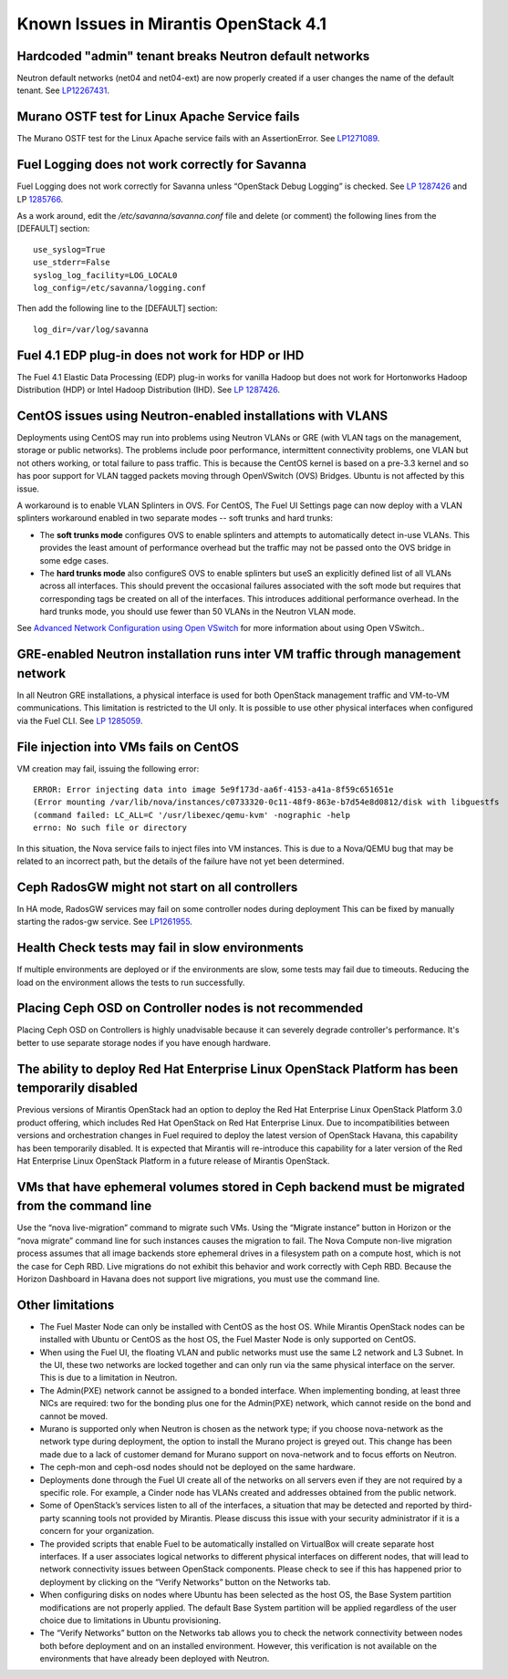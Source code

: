 Known Issues in Mirantis OpenStack 4.1
======================================

Hardcoded "admin" tenant breaks Neutron default networks
--------------------------------------------------------

Neutron default networks (net04 and net04-ext) are now properly created
if a user changes the name of the default tenant.
See `LP12267431 <https://bugs.launchpad.net/fuel/+bug/1267431>`_.

Murano OSTF test for Linux Apache Service fails
-----------------------------------------------

The Murano OSTF test for the Linux Apache service fails with an AssertionError.
See `LP1271089 <https://bugs.launchpad.net/fuel/+bug/1271089>`_.


Fuel Logging does not work correctly for Savanna
------------------------------------------------

Fuel Logging does not work correctly for Savanna
unless “OpenStack Debug Logging” is checked.
See `LP 1287426 <https://bugs.launchpad.net/fuel/+bug/1287426>`_
and LP `1285766 <https://bugs.launchpad.net/fuel/+bug/1285766>`_.

As a work around, edit the  */etc/savanna/savanna.conf* file
and delete (or comment) the following lines from the [DEFAULT] section:

::

  use_syslog=True
  use_stderr=False
  syslog_log_facility=LOG_LOCAL0
  log_config=/etc/savanna/logging.conf

Then add the following line to the [DEFAULT] section:

::

  log_dir=/var/log/savanna


Fuel 4.1 EDP plug-in does not work for HDP or IHD
-------------------------------------------------

The Fuel 4.1 Elastic Data Processing (EDP) plug-in works for vanilla Hadoop
but does not work for Hortonworks Hadoop Distribution (HDP)
or Intel Hadoop Distribution (IHD).
See `LP 1287426 <https://bugs.launchpad.net/fuel/+bug/1287426>`_.

CentOS issues using Neutron-enabled installations with VLANS
------------------------------------------------------------

Deployments using CentOS may run into problems
using Neutron VLANs or GRE (with VLAN tags on the management, storage or public networks).
The problems include poor performance, intermittent connectivity problems,
one VLAN but not others working, or total failure to pass traffic.
This is because the CentOS kernel is based on a pre-3.3 kernel
and so has poor support for VLAN tagged packets moving through OpenVSwitch (OVS) Bridges.
Ubuntu is not affected by this issue.

A workaround is to enable VLAN Splinters in OVS.
For CentOS, The Fuel UI Settings page can now deploy
with a VLAN splinters workaround enabled in two separate modes -- soft trunks and hard trunks:

*  The **soft trunks mode** configures OVS to enable splinters
   and attempts to automatically detect in-use VLANs.
   This provides the least amount of performance overhead
   but the traffic may not be passed onto the OVS bridge in some edge cases.

*  The **hard trunks mode** also configureS OVS to enable splinters
   but useS an explicitly defined list of all VLANs across all interfaces.
   This should prevent the occasional failures associated with the soft mode
   but requires that corresponding tags be created on all of the interfaces.
   This introduces additional performance overhead.
   In the hard trunks mode,  you should use fewer than 50 VLANs in the Neutron VLAN mode.

See `Advanced Network Configuration using Open VSwitch <http://docs.mirantis.com/fuel/fuel-4.1/reference-architecture.html?highlight=vlan%20splinters#advanced-network-configuration-using-open-vswitch>`_
for more information about using Open VSwitch..

GRE-enabled Neutron installation runs inter VM traffic through management network
---------------------------------------------------------------------------------

In all Neutron GRE installations,
a physical interface is used for both OpenStack management traffic and VM-to-VM communications.
This limitation is restricted to the UI only.
It is possible to use other physical interfaces when configured via the Fuel CLI.
See `LP 1285059 <https://bugs.launchpad.net/fuel/+bug/1285059>`_.

File injection into VMs fails on CentOS
---------------------------------------

VM creation may fail, issuing the following error:

::

  ERROR: Error injecting data into image 5e9f173d-aa6f-4153-a41a-8f59c651651e
  (Error mounting /var/lib/nova/instances/c0733320-0c11-48f9-863e-b7d54e8d0812/disk with libguestfs
  (command failed: LC_ALL=C '/usr/libexec/qemu-kvm' -nographic -help
  errno: No such file or directory

In this situation, the Nova service fails to inject files into VM instances.
This is due to a Nova/QEMU bug that may be related to an incorrect path,
but the details of the failure have not yet been determined.

Ceph RadosGW might not start on all controllers
-----------------------------------------------

In HA mode, RadosGW services may fail on some controller nodes during deployment
This can be fixed by manually starting the rados-gw service.
See `LP1261955 <https://bugs.launchpad.net/fuel/+bug/1261966>`_.

Health Check tests may fail in slow environments
------------------------------------------------

If multiple environments are deployed or if the environments are slow,
some tests may fail due to timeouts.
Reducing the load on the environment allows the tests to run successfully.

Placing Ceph OSD on Controller nodes is not recommended
-------------------------------------------------------

Placing Ceph OSD on Controllers is highly unadvisable because it can severely
degrade controller's performance. It's better to use separate storage nodes
if you have enough hardware.

The ability to deploy Red Hat Enterprise Linux OpenStack Platform has been temporarily disabled
-----------------------------------------------------------------------------------------------

Previous versions of Mirantis OpenStack had an option to deploy
the Red Hat Enterprise Linux OpenStack Platform 3.0 product offering,
which includes Red Hat OpenStack on Red Hat Enterprise Linux.
Due to incompatibilities between versions
and orchestration changes in Fuel required to deploy the latest version of OpenStack Havana,
this capability has been temporarily disabled.
It is expected that Mirantis will re-introduce this capability
for a later version of the Red Hat Enterprise Linux OpenStack Platform
in a future release of Mirantis OpenStack.

VMs that have ephemeral volumes stored in Ceph backend must be migrated from the command line
---------------------------------------------------------------------------------------------

Use the “nova live-migration” command to migrate such VMs.
Using the “Migrate instance” button in Horizon or the “nova migrate” command line
for such instances causes the migration to fail.
The Nova Compute non-live migration process assumes
that all image backends store ephemeral drives in a filesystem path on a compute host,
which is not the case for Ceph RBD.
Live migrations do not exhibit this behavior and work correctly with Ceph RBD.
Because the Horizon Dashboard in Havana does not support live migrations,
you must use the command line.

Other limitations
-----------------

* The Fuel Master Node can only be installed with CentOS as the host OS.
  While Mirantis OpenStack nodes can be installed with Ubuntu or CentOS as the host OS,
  the Fuel Master Node is only supported on CentOS.

* When using the Fuel UI, the floating VLAN and public networks
  must use the same L2 network and L3 Subnet.
  In the UI, these two networks are locked together
  and can only run via the same physical interface on the server.
  This is due to a limitation in Neutron.

* The Admin(PXE) network cannot be assigned to a bonded interface.
  When implementing bonding, at least three NICs are required:
  two for the bonding plus one for the Admin(PXE) network,
  which cannot reside on the bond and cannot be moved.

* Murano is supported only when Neutron is chosen as the network type;
  if you choose nova-network as the network type during deployment,
  the option to install the Murano project is greyed out.
  This change has been made due to a lack of customer demand
  for Murano support on nova-network and to focus efforts on Neutron.

* The ceph-mon and ceph-osd nodes should not be deployed on the same hardware.

* Deployments done through the Fuel UI create all of the networks on all servers
  even if they are not required by a specific role.
  For example, a Cinder node has VLANs created and addresses obtained from the public network.

* Some of OpenStack’s services listen to all of the interfaces,
  a situation that may be detected and reported by third-party scanning tools not provided by Mirantis.
  Please discuss this issue with your security administrator if it is a concern for your organization.

* The provided scripts that enable Fuel to be automatically installed on VirtualBox
  will create separate host interfaces.
  If a user associates logical networks to different physical interfaces on different nodes,
  that will lead to network connectivity issues between OpenStack components.
  Please check to see if this has happened prior to deployment
  by clicking on the “Verify Networks” button on the Networks tab.

* When configuring disks on nodes where Ubuntu has been selected as the host OS,
  the Base System partition modifications are not properly applied.
  The default Base System partition will be applied regardless of the user choice
  due to limitations in Ubuntu provisioning.

* The “Verify Networks” button on the Networks tab
  allows you to check the network connectivity between nodes
  both before deployment and on an installed environment.
  However, this verification is not available on the environments
  that have already been deployed with Neutron.
